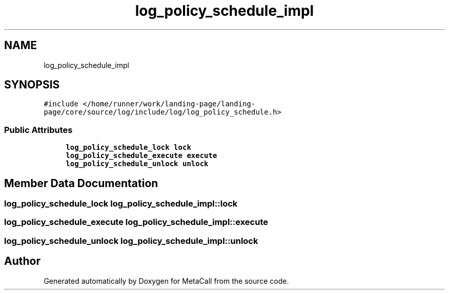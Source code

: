 .TH "log_policy_schedule_impl" 3 "Thu Jan 25 2024" "Version 0.7.6.81e303e08d17" "MetaCall" \" -*- nroff -*-
.ad l
.nh
.SH NAME
log_policy_schedule_impl
.SH SYNOPSIS
.br
.PP
.PP
\fC#include </home/runner/work/landing\-page/landing\-page/core/source/log/include/log/log_policy_schedule\&.h>\fP
.SS "Public Attributes"

.in +1c
.ti -1c
.RI "\fBlog_policy_schedule_lock\fP \fBlock\fP"
.br
.ti -1c
.RI "\fBlog_policy_schedule_execute\fP \fBexecute\fP"
.br
.ti -1c
.RI "\fBlog_policy_schedule_unlock\fP \fBunlock\fP"
.br
.in -1c
.SH "Member Data Documentation"
.PP 
.SS "\fBlog_policy_schedule_lock\fP log_policy_schedule_impl::lock"

.SS "\fBlog_policy_schedule_execute\fP log_policy_schedule_impl::execute"

.SS "\fBlog_policy_schedule_unlock\fP log_policy_schedule_impl::unlock"


.SH "Author"
.PP 
Generated automatically by Doxygen for MetaCall from the source code\&.
